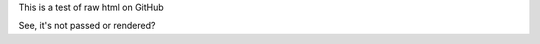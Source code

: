 This is a test of raw html on GitHub

.. raw:: html

  foo
  <a href="javascript:alert(/hacked/)">Hello!</a>
  
See, it's not passed or rendered?
